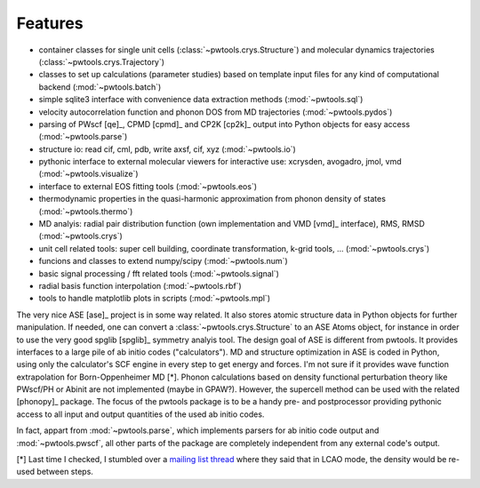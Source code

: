 .. _features:

Features
========

* container classes for single unit cells (:class:`~pwtools.crys.Structure`)
  and molecular dynamics trajectories (:class:`~pwtools.crys.Trajectory`)

* classes to set up calculations (parameter studies) based on template input
  files for any kind of computational backend (:mod:`~pwtools.batch`)

* simple sqlite3 interface with convenience data extraction methods
  (:mod:`~pwtools.sql`)

* velocity autocorrelation function and phonon DOS from MD trajectories
  (:mod:`~pwtools.pydos`)

* parsing of PWscf [qe]_, CPMD [cpmd]_ and CP2K [cp2k]_ output into Python
  objects for easy access (:mod:`~pwtools.parse`)

* structure io: read cif, cml, pdb, write axsf, cif, xyz  (:mod:`~pwtools.io`)

* pythonic interface to external molecular viewers for interactive use:
  xcrysden, avogadro, jmol, vmd (:mod:`~pwtools.visualize`)

* interface to external EOS fitting tools (:mod:`~pwtools.eos`)

* thermodynamic properties in the quasi-harmonic approximation from phonon
  density of states (:mod:`~pwtools.thermo`) 

* MD analyis: radial pair distribution function (own implementation and VMD
  [vmd]_ interface), RMS, RMSD (:mod:`~pwtools.crys`)

* unit cell related tools: super cell building, coordinate transformation,
  k-grid tools, ... (:mod:`~pwtools.crys`)

* funcions and classes to extend numpy/scipy (:mod:`~pwtools.num`)

* basic signal processing / fft related tools (:mod:`~pwtools.signal`)

* radial basis function interpolation (:mod:`~pwtools.rbf`)

* tools to handle matplotlib plots in scripts (:mod:`~pwtools.mpl`)


The very nice ASE [ase]_ project is in some way related. It also stores atomic
structure data in Python objects for further manipulation. If needed, one can
convert a :class:`~pwtools.crys.Structure` to an ASE Atoms object, for instance
in order to use the very good spglib [spglib]_ symmetry analyis tool. The
design goal of ASE is different from pwtools. It provides interfaces to a large
pile of ab initio codes ("calculators"). MD and structure optimization in ASE
is coded in Python, using only the calculator's SCF engine in every step to get
energy and forces. I'm not sure if it provides wave function extrapolation for
Born-Oppenheimer MD [*]. Phonon calculations based on density functional
perturbation theory like PWscf/PH or Abinit are not implemented (maybe in
GPAW?). However, the supercell method can be used with the related [phonopy]_
package. The focus of the pwtools package is to be a handy pre- and
postprocessor providing pythonic access to all input and output quantities of
the used ab initio codes.

In fact, appart from :mod:`~pwtools.parse`, which implements parsers for ab
initio code output and :mod:`~pwtools.pwscf`, all other parts of the package
are completely independent from any external code's output. 

[*] Last time I checked, I stumbled over a `mailing list thread`_ where they said
that in LCAO mode, the density would be re-used between steps.

.. _`mailing list thread`: https://listserv.fysik.dtu.dk/pipermail/gpaw-users/2013-April/002044.html   
